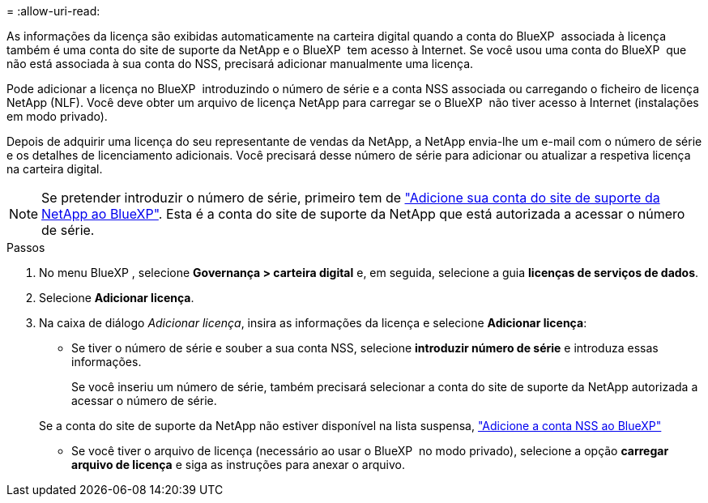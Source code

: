 = 
:allow-uri-read: 


As informações da licença são exibidas automaticamente na carteira digital quando a conta do BlueXP  associada à licença também é uma conta do site de suporte da NetApp e o BlueXP  tem acesso à Internet. Se você usou uma conta do BlueXP  que não está associada à sua conta do NSS, precisará adicionar manualmente uma licença.

Pode adicionar a licença no BlueXP  introduzindo o número de série e a conta NSS associada ou carregando o ficheiro de licença NetApp (NLF). Você deve obter um arquivo de licença NetApp para carregar se o BlueXP  não tiver acesso à Internet (instalações em modo privado).

Depois de adquirir uma licença do seu representante de vendas da NetApp, a NetApp envia-lhe um e-mail com o número de série e os detalhes de licenciamento adicionais. Você precisará desse número de série para adicionar ou atualizar a respetiva licença na carteira digital.


NOTE: Se pretender introduzir o número de série, primeiro tem de https://docs.netapp.com/us-en/bluexp-setup-admin/task-adding-nss-accounts.html["Adicione sua conta do site de suporte da NetApp ao BlueXP"^]. Esta é a conta do site de suporte da NetApp que está autorizada a acessar o número de série.

.Passos
. No menu BlueXP , selecione *Governança > carteira digital* e, em seguida, selecione a guia *licenças de serviços de dados*.
. Selecione *Adicionar licença*.
. Na caixa de diálogo _Adicionar licença_, insira as informações da licença e selecione *Adicionar licença*:
+
** Se tiver o número de série e souber a sua conta NSS, selecione *introduzir número de série* e introduza essas informações.
+
Se você inseriu um número de série, também precisará selecionar a conta do site de suporte da NetApp autorizada a acessar o número de série.

+
Se a conta do site de suporte da NetApp não estiver disponível na lista suspensa, https://docs.netapp.com/us-en/bluexp-setup-admin/task-adding-nss-accounts.html["Adicione a conta NSS ao BlueXP"^]

** Se você tiver o arquivo de licença (necessário ao usar o BlueXP  no modo privado), selecione a opção *carregar arquivo de licença* e siga as instruções para anexar o arquivo.



